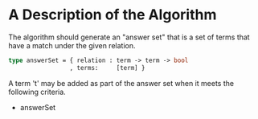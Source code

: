 * A Description of the Algorithm 


The algorithm should generate an "answer set" that is a set of terms that  have a match under the given relation.





#+begin_src ocaml 
type answerSet = { relation : term -> term -> bool
                 , terms:     [term] }

#+end_src



A term 't' may be added as part of the answer set when it meets the following criteria.

+ answerSet
